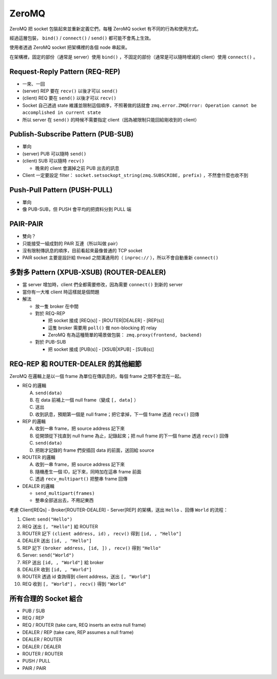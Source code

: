 ===============================================================================
ZeroMQ
===============================================================================
ZeroMQ 把 socket 包裝起來並重新定義它們，每種 ZeroMQ socket 有不同的行為和使用方式。

經過這層包裝， ``bind()`` / ``connect()`` / ``send()`` 都可能不會馬上生效。

使用者透過 ZeroMQ socket 把架構裡的各個 node 串起來。

在架構裡，固定的部份（通常是 server）使用 ``bind()`` ，不固定的部份（通常是可以隨時增減的 client）使用 ``connect()`` 。


Request-Reply Pattern (REQ-REP)
-------------------------------------------------------------------------------
* 一來、一回
* (server) REP 要在 ``recv()`` 以後才可以 ``send()``
* (client) REQ 要在 ``send()`` 以後才可以 ``recv()``
* Socket 自己透過 state 維護並限制這個順序，不照著做的話就會 ``zmq.error.ZMQError: Operation cannot be accomplished in current state``
* 所以 server 在 ``send()`` 的時候不需要指定 client（因為被限制只能回給剛收到的 client）


Publish-Subscribe Pattern (PUB-SUB)
-------------------------------------------------------------------------------
* 單向
* (server) PUB 可以隨時 ``send()``
* (client) SUB 可以隨時 ``recv()``

  - 晚來的 client 會漏掉之前 PUB 出去的訊息

* Client 一定要設定 filter： ``socket.setsockopt_string(zmq.SUBSCRIBE, prefix)`` ，不然會什麼也收不到


Push-Pull Pattern (PUSH-PULL)
-------------------------------------------------------------------------------
* 單向
* 像 PUB-SUB，但 PUSH 會平均的把資料分到 PULL 端


PAIR-PAIR
-------------------------------------------------------------------------------
* 雙向？
* 只能接受一組成對的 PAIR 互連（所以叫做 pair）
* 沒有限制傳訊息的順序，目前看起來最像普通的 TCP socket
* PAIR socket 主要是設計給 thread 之間溝通用的（ ``inproc://`` ），所以不會自動重新 ``connect()``


多對多 Pattern (XPUB-XSUB) (ROUTER-DEALER)
-------------------------------------------------------------------------------
* 當 server 增加時，client 們全都需要修改，因為需要 ``connect()`` 到新的 server
* 當你有一大堆 client 時這樣就是個問題
* 解法

  - 放一隻 broker 在中間
  - 對於 REQ-REP

    + 把 socket 接成 [REQ(s)] - [ROUTER|DEALER] - [REP(s)]
    + 這隻 broker 需要用 ``poll()`` 做 non-blocking 的 relay
    + ZeroMQ 有為這種簡單的場景做包裝： ``zmq.proxy(frontend, backend)``

  - 對於 PUB-SUB

    + 把 socket 接成 [PUB(s)] - [XSUB|XPUB] - [SUB(s)]


REQ-REP 和 ROUTER-DEALER 的其他細節
-------------------------------------------------------------------------------
ZeroMQ 在邏輯上是以一個 frame 為單位在傳訊息的，每個 frame 之間不會混在一起。

* REQ 的邏輯

  A)  ``send(data)``
  B)  在 data 前補上一個 null frame（變成 ``[, data]`` ）
  C)  送出
  D)  收到訊息，預期第一個是 null frame；把它拿掉，下一個 frame 透過 ``recv()`` 回傳

* REP 的邏輯

  A)  收到一串 frame，把 source address 記下來
  B)  從開頭從下找直到 null frame 為止，記錄起來；把 null frame 的下一個 frame 透過 ``recv()`` 回傳
  C)  ``send(data)``
  D)  把剛才記錄的 frame 們安插回 data 的前面，送回給 source

* ROUTER 的邏輯

  A)  收到一串 frame，把 source address 記下來
  B)  隨機產生一個 ID，記下來，同時加在這串 frame 前面
  C)  透過 ``recv_multipart()`` 把整串 frame 回傳

* DEALER 的邏輯

  - ``send_multipart(frames)``
  - 整串全部送出去，不用記東西

考慮 Client[REQs] - Broker[ROUTER-DEALER] - Server[REP] 的架構，送出 ``Hello`` 、回傳 ``World`` 的流程：

1.  Client: ``send("Hello")``
2.  REQ 送出 ``[, "Hello"]`` 給 ROUTER
3.  ROUTER 記下 ``(client address, id)`` ， ``recv()`` 得到 ``[id, , "Hello"]``
4.  DEALER 送出 ``[id, , "Hello"]``
5.  REP 記下 ``(broker address, [id, ])`` ， ``recv()`` 得到 ``"Hello"``
6.  Server: ``send("World")``
7.  REP 送出 ``[id, , "World"]`` 給 broker
8.  DEALER 收到 ``[id, , "World"]``
9.  ROUTER 透過 id 查詢得到 client address，送出 ``[, "World"]``
10. REQ 收到 ``[, "World"]`` ， ``recv()`` 得到 ``"World"``


所有合理的 Socket 組合
-------------------------------------------------------------------------------
* PUB / SUB
* REQ / REP
* REQ / ROUTER (take care, REQ inserts an extra null frame)
* DEALER / REP (take care, REP assumes a null frame)
* DEALER / ROUTER
* DEALER / DEALER
* ROUTER / ROUTER
* PUSH / PULL
* PAIR / PAIR
